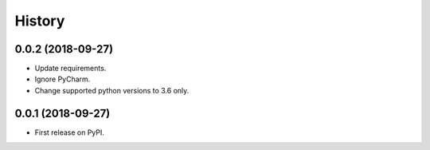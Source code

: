=======
History
=======

0.0.2 (2018-09-27)
------------------

* Update requirements.
* Ignore PyCharm.
* Change supported python versions to 3.6 only.

0.0.1 (2018-09-27)
------------------

* First release on PyPI.
